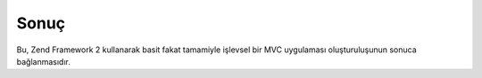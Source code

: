 .. _user-guide.conclusion:

#####
Sonuç
#####

Bu, Zend Framework 2 kullanarak basit fakat tamamiyle işlevsel bir MVC
uygulaması oluşturuluşunun sonuca bağlanmasıdır.
